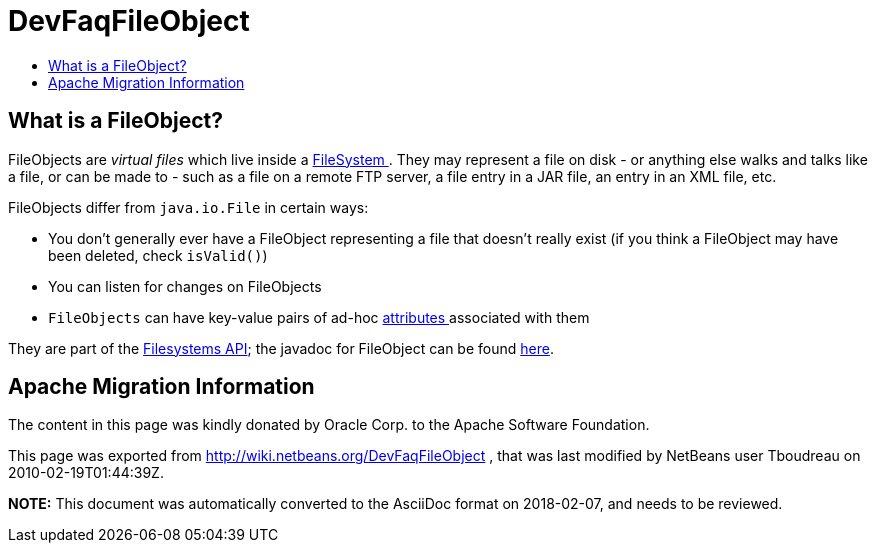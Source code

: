 // 
//     Licensed to the Apache Software Foundation (ASF) under one
//     or more contributor license agreements.  See the NOTICE file
//     distributed with this work for additional information
//     regarding copyright ownership.  The ASF licenses this file
//     to you under the Apache License, Version 2.0 (the
//     "License"); you may not use this file except in compliance
//     with the License.  You may obtain a copy of the License at
// 
//       http://www.apache.org/licenses/LICENSE-2.0
// 
//     Unless required by applicable law or agreed to in writing,
//     software distributed under the License is distributed on an
//     "AS IS" BASIS, WITHOUT WARRANTIES OR CONDITIONS OF ANY
//     KIND, either express or implied.  See the License for the
//     specific language governing permissions and limitations
//     under the License.
//

= DevFaqFileObject
:jbake-type: wiki
:jbake-tags: wiki, devfaq, needsreview
:jbake-status: published
:keywords: Apache NetBeans wiki DevFaqFileObject
:description: Apache NetBeans wiki DevFaqFileObject
:toc: left
:toc-title:
:syntax: true

== What is a FileObject?

FileObjects are _virtual files_ which live inside a link:DevFaqFileSystem.asciidoc[FileSystem ].  They
may represent a file on disk - or anything else walks and talks like a file, or can be made to - such as a file
on a remote FTP server, a file entry in a JAR file, an entry in an XML file, etc.

FileObjects differ from `java.io.File` in certain ways:

* You don't generally ever have a FileObject representing a file that doesn't really exist (if you think a FileObject may have been deleted, check `isValid()`)
* You can listen for changes on FileObjects
* `FileObjects` can have key-value pairs of ad-hoc link:DevFaqFileAttributes.asciidoc[attributes ] associated with them

They are part of the link:http://bits.netbeans.org/dev/javadoc/org-openide-filesystems/org/openide/filesystems/doc-files/api.html[Filesystems API];
the javadoc for FileObject can be found link:http://bits.netbeans.org/dev/javadoc/org-openide-filesystems/org/openide/filesystems/FileObject.html[here].

== Apache Migration Information

The content in this page was kindly donated by Oracle Corp. to the
Apache Software Foundation.

This page was exported from link:http://wiki.netbeans.org/DevFaqFileObject[http://wiki.netbeans.org/DevFaqFileObject] , 
that was last modified by NetBeans user Tboudreau 
on 2010-02-19T01:44:39Z.


*NOTE:* This document was automatically converted to the AsciiDoc format on 2018-02-07, and needs to be reviewed.
